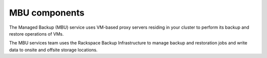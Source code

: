 ==============
MBU components
==============

The Managed Backup (MBU) service uses VM-based proxy servers residing
in your cluster to perform its backup and restore operations of VMs.

The MBU services team uses the Rackspace Backup Infrastructure to
manage backup and restoration jobs and write data to onsite and
offsite storage locations.
